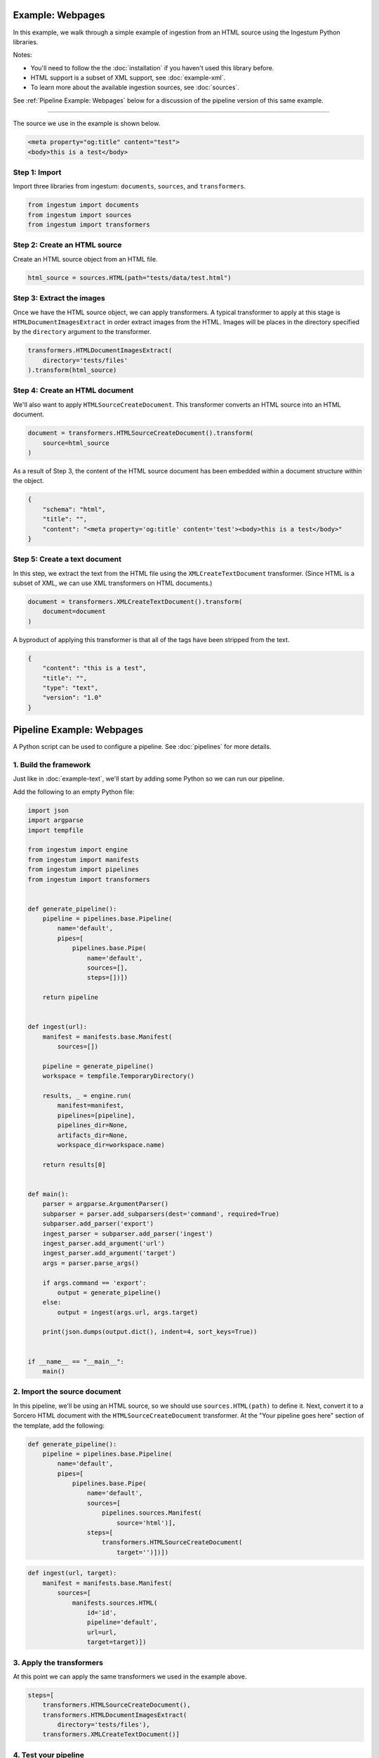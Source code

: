 Example: Webpages
==================

In this example, we walk through a simple example of ingestion from an HTML
source using the Ingestum Python libraries.

Notes:

* You'll need to follow the the :doc:`installation` if you haven't used this library before.

* HTML support is a subset of XML support, see :doc:`example-xml`.

* To learn more about the available ingestion sources, see :doc:`sources`.

See :ref:`Pipeline Example: Webpages` below for a discussion of the pipeline
version of this same example.

----

The source we use in the example is shown below.

.. code-block:: HTML

    <meta property="og:title" content="test">
    <body>this is a test</body>

Step 1: Import
--------------

Import three libraries from ingestum: ``documents``, ``sources``, and
``transformers``.

.. code-block:: python

    from ingestum import documents
    from ingestum import sources
    from ingestum import transformers

Step 2: Create an HTML source
-----------------------------

Create an HTML source object from an HTML file.

.. code-block:: python

    html_source = sources.HTML(path="tests/data/test.html")

Step 3: Extract the images
--------------------------

Once we have the HTML source object, we can apply transformers. A typical
transformer to apply at this stage is ``HTMLDocumentImagesExtract`` in order
extract images from the HTML. Images will be places in the directory specified
by the ``directory`` argument to the transformer.

.. code-block:: python

    transformers.HTMLDocumentImagesExtract(
        directory='tests/files'
    ).transform(html_source)

Step 4: Create an HTML document
-------------------------------

We'll also want to apply ``HTMLSourceCreateDocument``. This transformer converts
an HTML source into an HTML document.

.. code-block:: python

    document = transformers.HTMLSourceCreateDocument().transform(
        source=html_source
    )

As a result of Step 3, the content of the HTML source document has been embedded
within a document structure within the object.

.. code-block:: json

    {
        "schema": "html",
        "title": "",
        "content": "<meta property='og:title' content='test'><body>this is a test</body>"
    }

Step 5: Create a text document
------------------------------

In this step, we extract the text from the HTML file using the
``XMLCreateTextDocument`` transformer. (Since HTML is a subset of XML, we can
use XML transformers on HTML documents.)

.. code-block:: python

    document = transformers.XMLCreateTextDocument().transform(
        document=document
    )

A byproduct of applying this transformer is that all of the tags have been
stripped from the text.

.. code-block:: json

    {
        "content": "this is a test",
        "title": "",
        "type": "text",
        "version": "1.0"
    }

Pipeline Example: Webpages
==========================

A Python script can be used to configure a pipeline. See :doc:`pipelines` for
more details.

1. Build the framework
----------------------

Just like in :doc:`example-text`, we'll start by adding some Python so we can
run our pipeline.

Add the following to an empty Python file:

.. code-block:: python

    import json
    import argparse
    import tempfile

    from ingestum import engine
    from ingestum import manifests
    from ingestum import pipelines
    from ingestum import transformers


    def generate_pipeline():
        pipeline = pipelines.base.Pipeline(
            name='default',
            pipes=[
                pipelines.base.Pipe(
                    name='default',
                    sources=[],
                    steps=[])])

        return pipeline


    def ingest(url):
        manifest = manifests.base.Manifest(
            sources=[])

        pipeline = generate_pipeline()
        workspace = tempfile.TemporaryDirectory()

        results, _ = engine.run(
            manifest=manifest,
            pipelines=[pipeline],
            pipelines_dir=None,
            artifacts_dir=None,
            workspace_dir=workspace.name)

        return results[0]


    def main():
        parser = argparse.ArgumentParser()
        subparser = parser.add_subparsers(dest='command', required=True)
        subparser.add_parser('export')
        ingest_parser = subparser.add_parser('ingest')
        ingest_parser.add_argument('url')
        ingest_parser.add_argument('target')
        args = parser.parse_args()

        if args.command == 'export':
            output = generate_pipeline()
        else:
            output = ingest(args.url, args.target)

        print(json.dumps(output.dict(), indent=4, sort_keys=True))


    if __name__ == "__main__":
        main()

2. Import the source document
-----------------------------

In this pipeline, we'll be using an HTML source, so we should use
``sources.HTML(path)`` to define it. Next, convert it to a Sorcero HTML document
with the ``HTMLSourceCreateDocument`` transformer. At the "Your pipeline goes
here" section of the template, add the following:

.. code-block:: python

    def generate_pipeline():
        pipeline = pipelines.base.Pipeline(
            name='default',
            pipes=[
                pipelines.base.Pipe(
                    name='default',
                    sources=[
                        pipelines.sources.Manifest(
                            source='html')],
                    steps=[
                        transformers.HTMLSourceCreateDocument(
                            target='')])])

.. code-block:: python

    def ingest(url, target):
        manifest = manifests.base.Manifest(
            sources=[
                manifests.sources.HTML(
                    id='id',
                    pipeline='default',
                    url=url,
                    target=target)])

3. Apply the transformers
-------------------------

At this point we can apply the same transformers we used in the example above.

.. code-block:: python

    steps=[
        transformers.HTMLSourceCreateDocument(),
        transformers.HTMLDocumentImagesExtract(
            directory='tests/files'),
        transformers.XMLCreateTextDocument()]

4. Test your pipeline
---------------------

We're done! All we have to do is test it::

    $ python3 path/to/script.py ingest file://tests/data/test.html body

This tutorial gave some examples of what you can do with a HTML source, but
it's certainly not exhaustive. Sorcero provides a variety of tools to deal with
HTML and passage documents. Check out our :doc:`reference` or our other
:doc:`examples` for more ideas.

5. Export your pipeline
------------------------

    Python for humans, json for computers::

    $ python3 path/to/script.py export
